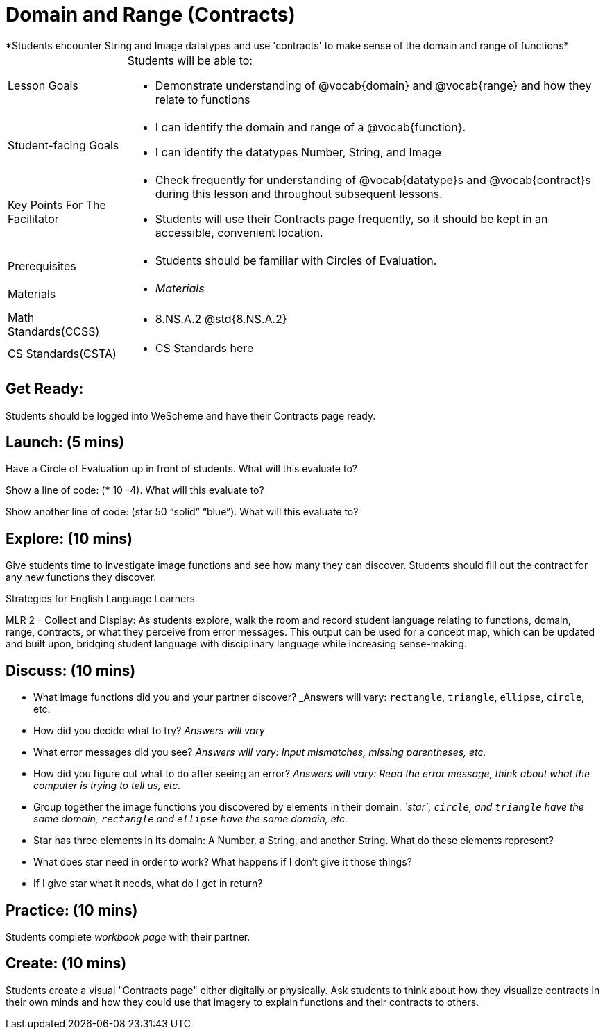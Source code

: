 = Domain and Range (Contracts)
*Students encounter String and Image datatypes and use 'contracts' to make sense of the domain and range of functions*

[.left-header, cols="20a, 80a", stripes=none]
|===
| Lesson Goals 
| Students will be able to:

* Demonstrate understanding of @vocab{domain} and @vocab{range} and how they relate to functions

|Student-facing Goals
|
* I can identify the domain and range of a @vocab{function}.
* I can identify the datatypes Number, String, and Image

|Key Points For The Facilitator
|
* Check frequently for understanding of @vocab{datatype}s and @vocab{contract}s during this lesson and throughout subsequent lessons.

* Students will use their Contracts page frequently, so it should be kept in an accessible, convenient location.

|Prerequisites
|
* Students should be familiar with Circles of Evaluation.


|Materials
|
* _Materials_
|===

[.left-header, cols="20a, 80a", stripes=none]
|===
|Math Standards(CCSS)
|
* 8.NS.A.2 @std{8.NS.A.2}

|CS Standards(CSTA)
|
* CS Standards here
|===


== Get Ready: 

Students should be logged into WeScheme and have their Contracts page ready.

== Launch: (5 mins)
Have a Circle of Evaluation up in front of students.  What will this evaluate to?

Show a line of code: (* 10 -4).  What will this evaluate to?

Show another line of code: (star 50 “solid” “blue”).  What will this evaluate to? 

== Explore: (10 mins)
Give students time to investigate image functions and see how many they can discover.  Students should fill out the contract for any new functions they discover.

[.strategy-box]
.Strategies for English Language Learners
****
MLR 2 - Collect and Display: As students explore, walk the room and record student language relating to functions,
domain, range, contracts, or what they perceive from error messages.  This output can be used for a concept map, which 
can be updated and built upon, bridging student language with disciplinary language while increasing sense-making.
****

== Discuss: (10 mins)
* What image functions did you and your partner discover? _Answers will vary: `rectangle`, `triangle`, `ellipse`, `circle`, etc.
* How did you decide what to try? _Answers will vary_
* What error messages did you see? _Answers will vary: Input mismatches, missing parentheses, etc._
* How did you figure out what to do after seeing an error? _Answers will vary: Read the error message, think about what the computer is trying to tell us, etc._
* Group together the image functions you discovered by elements in their domain. _`star`, `circle`, and `triangle` have the same domain, `rectangle` and `ellipse` have the same domain, etc._

* Star has three elements in its domain: A Number, a String, and another String.  What do these elements represent?
* What does star need in order to work?  What happens if I don't give it those things?
* If I give star what it needs, what do I get in return?

== Practice: (10 mins)

Students complete _workbook page_ with their partner.

== Create: (10 mins) 

Students create a visual "Contracts page" either digitally or physically.  Ask students to think about how they visualize contracts in their own minds and how they could use that imagery to explain functions and their contracts to others.

